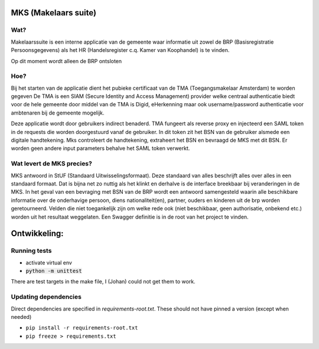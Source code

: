 MKS (Makelaars suite)
---------------------

Wat?
====
Makelaarssuite is een interne applicatie van de gemeente waar informatie uit zowel de BRP (Basisregistratie Persoonsgegevens)
als het HR (Handelsregister c.q. Kamer van Koophandel) is te vinden.

Op dit moment wordt alleen de BRP ontsloten


Hoe?
====
Bij het starten van de applicatie dient het pubieke certificaat van de TMA (Toegangsmakelaar Amsterdam) te worden gegeven
De TMA is een SIAM (Secure Identity and Access Management) provider welke centraal authenticatie biedt voor de hele gemeente
door middel van de TMA is Digid, eHerkenning maar ook username/password authenticatie voor ambtenaren bij de gemeente
mogelijk.

Deze applicatie wordt door gebruikers indirect benaderd. TMA fungeert als reverse proxy en injecteerd een SAML token in
de requests die worden doorgestuurd vanaf de gebruiker. In dit token zit het BSN van de gebruiker alsmede een digitale
handtekening. Mks controleert de handtekening, extraheert het BSN en bevraagd de MKS met dit BSN. Er worden geen andere
input parameters behalve het SAML token verwerkt.

Wat levert de MKS precies?
==========================
MKS antwoord in StUF (Standaard Uitwisselingsformaat). Deze standaard van alles beschrijft alles over alles in een
standaard formaat. Dat is bijna net zo nuttig als het klinkt en derhalve is de interface breekbaar bij veranderingen
in de MKS. In het geval van een bevraging met BSN van de BRP wordt een antwoord samengesteld waarin alle beschikbare
informatie over de onderhavige persoon, diens nationaliteit(en), partner, ouders en kinderen uit de brp worden geretourneerd.
Velden die niet toegankelijk zijn om welke rede ook (niet beschikbaar, geen authorisatie, onbekend etc.) worden uit het
resultaat weggelaten.
Een Swagger definitie is in de root van het project te vinden.


Ontwikkeling:
-------------


Running tests
=============
* activate virtual env
* :code:`python -m unittest`

There are test targets in the make file, I (Johan) could not get them to work.


Updating dependencies
=====================
Direct dependencies are specified in `requirements-root.txt`. These should not have pinned a version (except when needed)

* ``pip install -r requirements-root.txt``
* ``pip freeze > requirements.txt``


